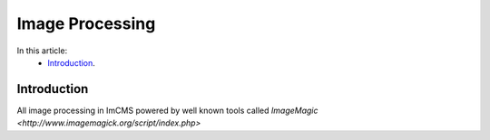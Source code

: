 Image Processing
================


In this article:
    - `Introduction`_.


------------
Introduction
------------

All image processing in ImCMS powered by well known tools called `ImageMagic <http://www.imagemagick.org/script/index.php>`



